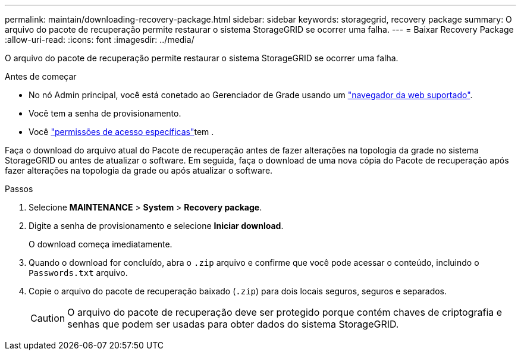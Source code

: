 ---
permalink: maintain/downloading-recovery-package.html 
sidebar: sidebar 
keywords: storagegrid, recovery package 
summary: O arquivo do pacote de recuperação permite restaurar o sistema StorageGRID se ocorrer uma falha. 
---
= Baixar Recovery Package
:allow-uri-read: 
:icons: font
:imagesdir: ../media/


[role="lead"]
O arquivo do pacote de recuperação permite restaurar o sistema StorageGRID se ocorrer uma falha.

.Antes de começar
* No nó Admin principal, você está conetado ao Gerenciador de Grade usando um link:../admin/web-browser-requirements.html["navegador da web suportado"].
* Você tem a senha de provisionamento.
* Você link:../admin/admin-group-permissions.html["permissões de acesso específicas"]tem .


Faça o download do arquivo atual do Pacote de recuperação antes de fazer alterações na topologia da grade no sistema StorageGRID ou antes de atualizar o software. Em seguida, faça o download de uma nova cópia do Pacote de recuperação após fazer alterações na topologia da grade ou após atualizar o software.

.Passos
. Selecione *MAINTENANCE* > *System* > *Recovery package*.
. Digite a senha de provisionamento e selecione *Iniciar download*.
+
O download começa imediatamente.

. Quando o download for concluído, abra o `.zip` arquivo e confirme que você pode acessar o conteúdo, incluindo o `Passwords.txt` arquivo.
. Copie o arquivo do pacote de recuperação baixado (`.zip`) para dois locais seguros, seguros e separados.
+

CAUTION: O arquivo do pacote de recuperação deve ser protegido porque contém chaves de criptografia e senhas que podem ser usadas para obter dados do sistema StorageGRID.


